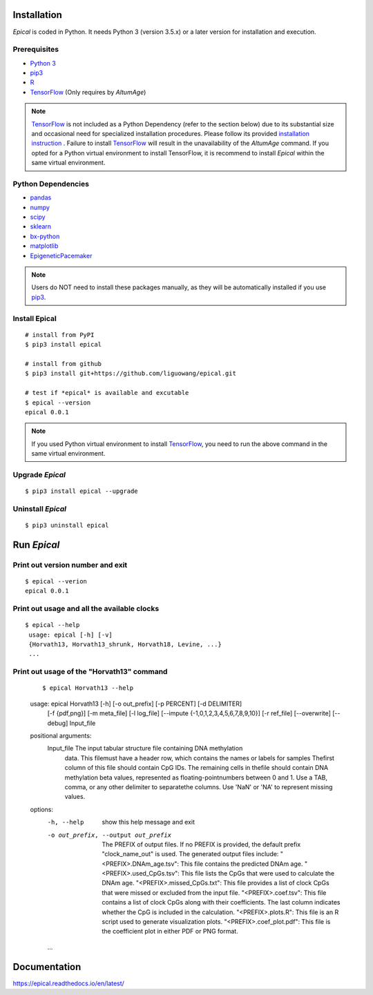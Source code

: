 .. image:: https://readthedocs.org/projects/ansicolortags/badge/?version=latest
	:target: https://epical.readthedocs.io/?badge=latest

.. image:: https://img.shields.io/badge/Maintained%3F-yes-green.svg
	:target: https://GitHub.com/Naereen/StrapDown.js/graphs/commit-activity

.. image:: https://img.shields.io/badge/Made%20with-Python-1f425f.svg
	:target: https://www.python.org/

.. image:: https://img.shields.io/badge/Made%20with-Sphinx-1f425f.svg
	:target: https://www.sphinx-doc.org/


Installation
=============

*Epical* is coded in Python. It needs Python 3 (version 3.5.x) or a later
version for installation and execution.

Prerequisites
--------------

- `Python 3 <https://www.python.org/downloads/>`_
- `pip3 <https://pip.pypa.io/en/stable/installing/>`_
- `R <https://www.r-project.org/>`_
- `TensorFlow <https://www.tensorflow.org/>`_ (Only requires by *AltumAge*)

.. note::
   `TensorFlow <https://www.tensorflow.org/>`_ is not included as a Python
   Dependency (refer to the section below) due to its substantial size and
   occasional need for specialized installation procedures. Please follow
   its provided `installation instruction <https://www.tensorflow.org/install>`_
   . Failure to install `TensorFlow <https://www.tensorflow.org/>`_ will result
   in the unavailability of the *AltumAge* command. If you opted for a Python
   virtual environment to install TensorFlow, it is recommend to install
   *Epical* within the same virtual environment.


Python Dependencies
--------------------

- `pandas <https://pandas.pydata.org/>`_
- `numpy <http://www.numpy.org/>`_
- `scipy <https://www.scipy.org/>`_
- `sklearn <https://www.scilearn.com/>`_
- `bx-python <https://github.com/bxlab/bx-python>`_
- `matplotlib <https://matplotlib.org/>`_
- `EpigeneticPacemaker <https://epigeneticpacemaker.readthedocs.io/en/latest/>`_

.. note::
   Users do NOT need to install these packages manually, as they will be
   automatically installed if you use
   `pip3 <https://pip.pypa.io/en/stable/installing/>`_.

Install Epical
--------------
::

 # install from PyPI
 $ pip3 install epical

 # install from github
 $ pip3 install git+https://github.com/liguowang/epical.git

 # test if *epical* is available and excutable
 $ epical --version
 epical 0.0.1

.. note::
   If you used Python virtual environment to install
   `TensorFlow <https://www.tensorflow.org/>`_, you need to run the
   above command in the same virtual environment.


Upgrade *Epical*
-----------------
::

 $ pip3 install epical --upgrade

Uninstall *Epical*
-------------------
::

$ pip3 uninstall epical

Run *Epical*
============

Print out version number and exit
---------------------------------

::

 $ epical --verion
 epical 0.0.1

Print out usage and all the available clocks
--------------------------------------------

::

 $ epical --help
  usage: epical [-h] [-v] 
  {Horvath13, Horvath13_shrunk, Horvath18, Levine, ...}
  ...

Print out usage of the "Horvath13" command
------------------------------------------

 ::

 $ epical Horvath13 --help
 
 usage: epical Horvath13 [-h] [-o out_prefix] [-p PERCENT] [-d DELIMITER]
                        [-f {pdf,png}] [-m meta_file] [-l log_file]
                        [--impute {-1,0,1,2,3,4,5,6,7,8,9,10}] [-r ref_file]
                        [--overwrite] [--debug]
                        Input_file

 positional arguments:
  Input_file            The input tabular structure file containing DNA methylation
                        data. This filemust have a header row, which contains the
                        names or labels for samples Thefirst column of this file
                        should contain CpG IDs. The remaining cells in thefile
                        should contain DNA methylation beta values, represented as
                        floating-pointnumbers between 0 and 1. Use a TAB, comma, or
                        any other delimiter to separatethe columns. Use 'NaN' or
                        'NA' to represent missing values.

 options:
  -h, --help            show this help message and exit
  -o out_prefix, --output out_prefix
                        The PREFIX of output files. If no PREFIX is provided, the
                        default prefix "clock_name_out" is used. The generated
                        output files include: "<PREFIX>.DNAm_age.tsv": This file
                        contains the predicted DNAm age. "<PREFIX>.used_CpGs.tsv":
                        This file lists the CpGs that were used to calculate the
                        DNAm age. "<PREFIX>.missed_CpGs.txt": This file provides a
                        list of clock CpGs that were missed or excluded from the
                        input file. "<PREFIX>.coef.tsv": This file contains a list
                        of clock CpGs along with their coefficients. The last column
                        indicates whether the CpG is included in the calculation.
                        "<PREFIX>.plots.R": This file is an R script used to
                        generate visualization plots. "<PREFIX>.coef_plot.pdf": This
                        file is the coefficient plot in either PDF or PNG format.
  ...

Documentation
==============
`https://epical.readthedocs.io/en/latest/ <https://epical.readthedocs.io/en/latest/>`_
